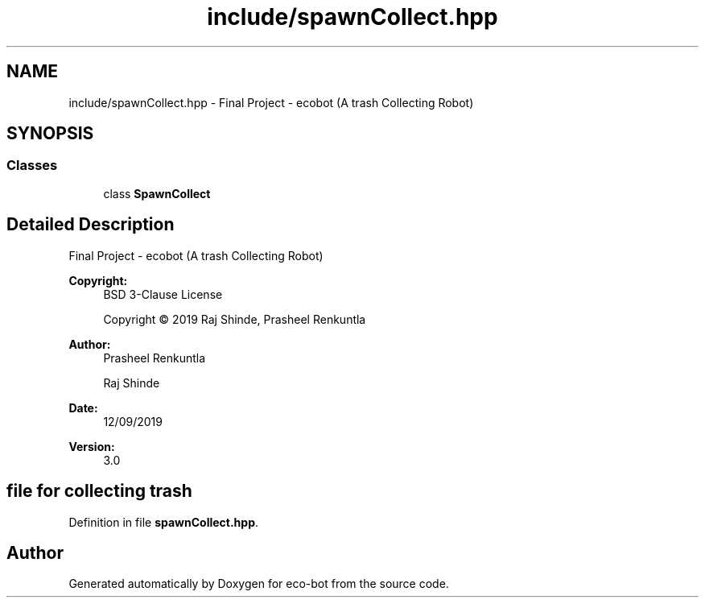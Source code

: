 .TH "include/spawnCollect.hpp" 3 "Mon Dec 9 2019" "Version 3.0" "eco-bot" \" -*- nroff -*-
.ad l
.nh
.SH NAME
include/spawnCollect.hpp \- Final Project - ecobot (A trash Collecting Robot)  

.SH SYNOPSIS
.br
.PP
.SS "Classes"

.in +1c
.ti -1c
.RI "class \fBSpawnCollect\fP"
.br
.in -1c
.SH "Detailed Description"
.PP 
Final Project - ecobot (A trash Collecting Robot) 


.PP
\fBCopyright:\fP
.RS 4
BSD 3-Clause License 
.PP
Copyright © 2019 Raj Shinde, Prasheel Renkuntla
.RE
.PP
\fBAuthor:\fP
.RS 4
Prasheel Renkuntla 
.PP
Raj Shinde 
.RE
.PP
\fBDate:\fP
.RS 4
12/09/2019 
.RE
.PP
\fBVersion:\fP
.RS 4
3\&.0 
.RE
.PP
.SH "file for collecting trash"
.PP

.PP
Definition in file \fBspawnCollect\&.hpp\fP\&.
.SH "Author"
.PP 
Generated automatically by Doxygen for eco-bot from the source code\&.
